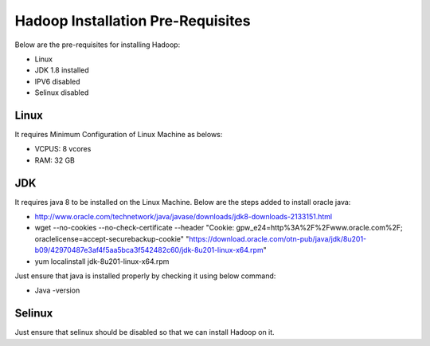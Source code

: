 Hadoop Installation Pre-Requisites
==================================

Below are the pre-requisites for installing Hadoop:

- Linux
- JDK 1.8 installed
- IPV6 disabled
- Selinux disabled

Linux
-----

It requires Minimum Configuration of Linux Machine as belows:

- VCPUS: 8 vcores
- RAM: 32 GB

JDK
---

It requires java 8 to be installed on the Linux Machine. Below are the steps added to install oracle java:

- http://www.oracle.com/technetwork/java/javase/downloads/jdk8-downloads-2133151.html
- wget --no-cookies --no-check-certificate --header "Cookie: gpw_e24=http%3A%2F%2Fwww.oracle.com%2F; oraclelicense=accept-securebackup-cookie" "https://download.oracle.com/otn-pub/java/jdk/8u201-b09/42970487e3af4f5aa5bca3f542482c60/jdk-8u201-linux-x64.rpm"
- yum localinstall jdk-8u201-linux-x64.rpm

Just ensure that java is installed properly by checking it using below command:

- Java -version

.. figure:: ../_assets/user-guide/java-version.PNG
   :alt: Sparkflows
   :align: center


Selinux
--------

Just ensure that selinux should be disabled so that we can install Hadoop on it.
